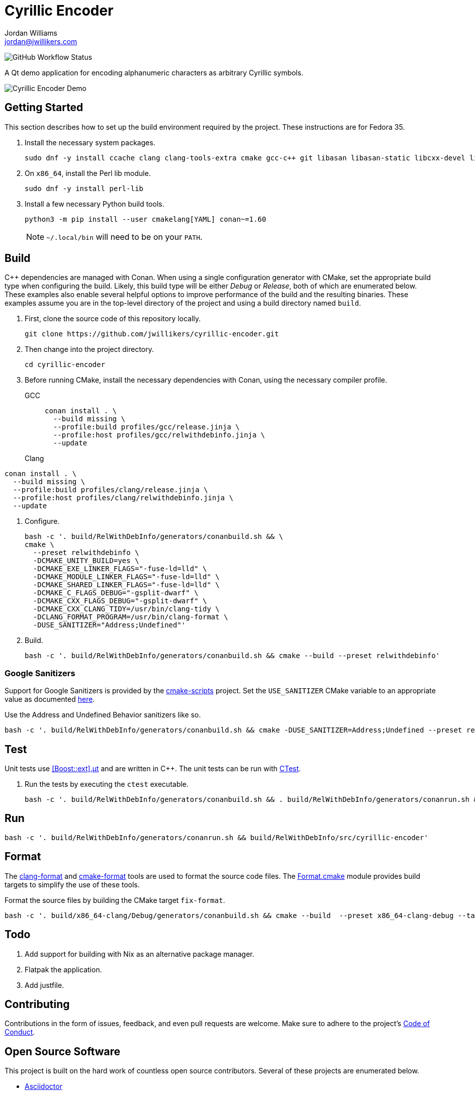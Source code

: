 = Cyrillic Encoder
Jordan Williams <jordan@jwillikers.com>
:experimental:
:icons: font
ifdef::env-github[]
:tip-caption: :bulb:
:note-caption: :information_source:
:important-caption: :heavy_exclamation_mark:
:caution-caption: :fire:
:warning-caption: :warning:
endif::[]

image:https://img.shields.io/github/workflow/status/jwillikers/cyrillic-encoder/CMake[GitHub Workflow Status]

A Qt demo application for encoding alphanumeric characters as arbitrary Cyrillic symbols.

ifdef::env-github[]
++++
<p align="center">
  <img  alt="Cyrillic Encoder Demo" src="screenshots/Cyrillic Encoder Demo.gif?raw=true"/>
</p>
++++
endif::[]

ifndef::env-github[]
image::screenshots/Cyrillic Encoder Demo.gif[Cyrillic Encoder Demo, align=center]
endif::[]

== Getting Started

This section describes how to set up the build environment required by the project.
These instructions are for Fedora 35.

. Install the necessary system packages.
+
[,sh]
----
sudo dnf -y install ccache clang clang-tools-extra cmake gcc-c++ git libasan libasan-static libcxx-devel libcxxabi-devel libglvnd-devel liblsan liblsan-static libtsan libtsan-static libubsan libubsan-static lld llvm llvm-static ninja-build perl-Digest-SHA perl-FindBin perl-IPC-Cmd pre-commit python3 python3-pip libXScrnSaver-devel libXaw-devel libXcomposite-devel libXcursor-devel libXdamage-devel libXdmcp-devel libXft-devel libXinerama-devel libXrandr-devel libXres-devel libXtst-devel libXv-devel libXvMC-devel libXxf86vm-devel libfontenc-devel libuuid-devel libxkbfile-devel xcb-cursor-util-devel xcb-util-devel xcb-util-image-devel xcb-util-keysyms-devel xcb-util-renderutil-devel xcb-util-wm-devel xkeyboard-config-devel xorg-x11-xtrans-devel
----

. On `x86_64`, install the Perl lib module.
+
[,sh]
----
sudo dnf -y install perl-lib
----

. Install a few necessary Python build tools.
+
--
[,sh]
----
python3 -m pip install --user cmakelang[YAML] conan~=1.60
----

[NOTE]
====
`~/.local/bin` will need to be on your `PATH`.
====
--

== Build

{cpp} dependencies are managed with Conan.
When using a single configuration generator with CMake, set the appropriate build type when configuring the build.
Likely, this build type will be either _Debug_ or _Release_, both of which are enumerated below.
These examples also enable several helpful options to improve performance of the build and the resulting binaries.
These examples assume you are in the top-level directory of the project and using a build directory named `build`.

. First, clone the source code of this repository locally.
+
[,sh]
----
git clone https://github.com/jwillikers/cyrillic-encoder.git
----

. Then change into the project directory.
+
[,sh]
----
cd cyrillic-encoder
----

. Before running CMake, install the necessary dependencies with Conan, using the necessary compiler profile.
GCC:::
+
[,sh]
----
conan install . \
  --build missing \
  --profile:build profiles/gcc/release.jinja \
  --profile:host profiles/gcc/relwithdebinfo.jinja \
  --update
----

Clang:::

[,sh]
----
conan install . \
  --build missing \
  --profile:build profiles/clang/release.jinja \
  --profile:host profiles/clang/relwithdebinfo.jinja \
  --update
----

. Configure.
+
[,sh]
----
bash -c '. build/RelWithDebInfo/generators/conanbuild.sh && \
cmake \
  --preset relwithdebinfo \
  -DCMAKE_UNITY_BUILD=yes \
  -DCMAKE_EXE_LINKER_FLAGS="-fuse-ld=lld" \
  -DCMAKE_MODULE_LINKER_FLAGS="-fuse-ld=lld" \
  -DCMAKE_SHARED_LINKER_FLAGS="-fuse-ld=lld" \
  -DCMAKE_C_FLAGS_DEBUG="-gsplit-dwarf" \
  -DCMAKE_CXX_FLAGS_DEBUG="-gsplit-dwarf" \
  -DCMAKE_CXX_CLANG_TIDY=/usr/bin/clang-tidy \
  -DCLANG_FORMAT_PROGRAM=/usr/bin/clang-format \
  -DUSE_SANITIZER="Address;Undefined"'
----

. Build.
+
[,sh]
----
bash -c '. build/RelWithDebInfo/generators/conanbuild.sh && cmake --build --preset relwithdebinfo'
----

=== Google Sanitizers

Support for Google Sanitizers is provided by the https://github.com/StableCoder/cmake-scripts[cmake-scripts] project.
Set the `USE_SANITIZER` CMake variable to an appropriate value as documented https://github.com/StableCoder/cmake-scripts#sanitizer-builds-sanitizerscmake[here].

Use the Address and Undefined Behavior sanitizers like so.

[,sh]
----
bash -c '. build/RelWithDebInfo/generators/conanbuild.sh && cmake -DUSE_SANITIZER=Address;Undefined --preset relwithdebinfo'
----

== Test

Unit tests use https://github.com/boost-ext/ut[[Boost::ext\].μt] and are written in {cpp}.
The unit tests can be run with https://cmake.org/cmake/help/latest/module/CTest.html[CTest].

. Run the tests by executing the `ctest` executable.
+
[,sh]
----
bash -c '. build/RelWithDebInfo/generators/conanbuild.sh && . build/RelWithDebInfo/generators/conanrun.sh && ctest --output-on-failure --preset relwithdebinfo'
----

== Run

[,sh]
----
bash -c '. build/RelWithDebInfo/generators/conanrun.sh && build/RelWithDebInfo/src/cyrillic-encoder'
----

== Format

The https://clang.llvm.org/docs/ClangFormat.html[clang-format] and https://cmake-format.readthedocs.io/en/latest/cmake-format.html[cmake-format] tools are used to format the source code files.
The https://github.com/TheLartians/Format.cmake[Format.cmake] module provides build targets to simplify the use of these tools.

Format the source files by building the CMake target `fix-format`.

[,sh]
----
bash -c '. build/x86_64-clang/Debug/generators/conanbuild.sh && cmake --build  --preset x86_64-clang-debug --target fix-format'
----

== Todo

. Add support for building with Nix as an alternative package manager.
. Flatpak the application.
. Add justfile.

== Contributing

Contributions in the form of issues, feedback, and even pull requests are welcome.
Make sure to adhere to the project's link:CODE_OF_CONDUCT.adoc[Code of Conduct].

== Open Source Software

This project is built on the hard work of countless open source contributors.
Several of these projects are enumerated below.

* https://asciidoctor.org/[Asciidoctor]
* https://www.boost.org/[Boost {cpp} Libraries]
* https://github.com/boost-ext/ut[[Boost::ext\].μt]
* https://ccache.dev/[ccache]
* https://github.com/TheLartians/Ccache.cmake[Ccache.cmake]
* https://clang.llvm.org/[Clang]
* https://clang.llvm.org/extra/clang-tidy/[Clang-Tidy]
* https://clang.llvm.org/docs/ClangFormat.html[ClangFormat]
* https://conan.io/[Conan]
* https://cmake.org/[CMake]
* https://cmake-format.readthedocs.io/en/latest/index.html[cmakelang]
* https://github.com/StableCoder/cmake-scripts[CMake Scripts]
* https://www.debian.org/[Debian]
* https://gcc.gnu.org/[GCC]
* https://git-scm.com/[Git]
* https://www.linuxfoundation.org/[Linux]
* https://github.com/microsoft/GSL[Microsoft's GSL]
* https://github.com/TheLartians/ModernCppStarter[ModernCppStarter]
* https://ninja-build.org/[Ninja]
* https://www.python.org/[Python]
* https://www.qt.io/[Qt]
* https://rouge.jneen.net/[Rouge]
* https://www.ruby-lang.org/en/[Ruby]

== Code of Conduct

The project's Code of Conduct is available in the link:CODE_OF_CONDUCT.adoc[Code of Conduct] file.

== License

This repository is licensed under the https://www.gnu.org/licenses/gpl-3.0.html[GPLv3], available in the link:LICENSE.adoc[license file].

© 2021-2023 Jordan Williams

== Authors

mailto:{email}[{author}]
